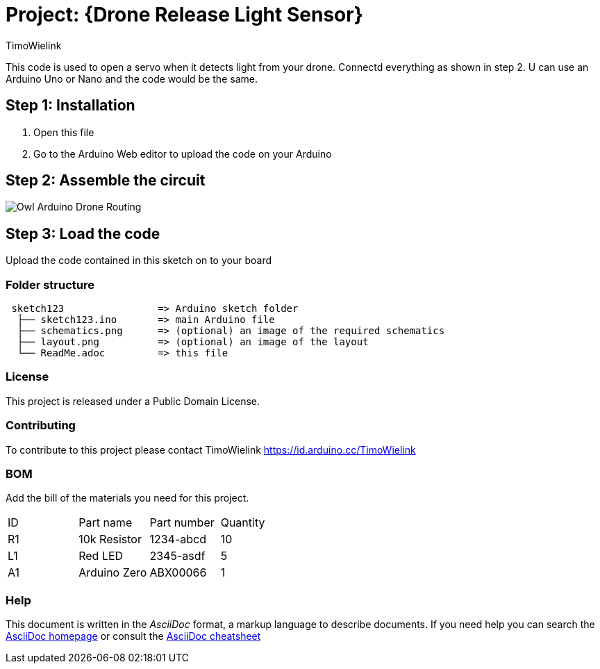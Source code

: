 :Author: TimoWielink
:Date: 11/05/2019
:Revision: version 1.1
:License: Public Domain

= Project: {Drone Release Light Sensor}

This code is used to open a servo when it detects light from your drone. Connectd everything as shown in step 2.
U can use an Arduino Uno or Nano and the code would be the same. 

== Step 1: Installation

1. Open this file
2. Go to the Arduino Web editor to upload the code on your Arduino


== Step 2: Assemble the circuit
image::Owl_Arduino_Drone_Routing.JPG[]


== Step 3: Load the code

Upload the code contained in this sketch on to your board

=== Folder structure

....
 sketch123                => Arduino sketch folder
  ├── sketch123.ino       => main Arduino file
  ├── schematics.png      => (optional) an image of the required schematics
  ├── layout.png          => (optional) an image of the layout
  └── ReadMe.adoc         => this file
....

=== License
This project is released under a {License} License.

=== Contributing
To contribute to this project please contact TimoWielink https://id.arduino.cc/TimoWielink

=== BOM
Add the bill of the materials you need for this project.

|===
| ID | Part name      | Part number | Quantity
| R1 | 10k Resistor   | 1234-abcd   | 10
| L1 | Red LED        | 2345-asdf   | 5
| A1 | Arduino Zero   | ABX00066    | 1
|===


=== Help
This document is written in the _AsciiDoc_ format, a markup language to describe documents.
If you need help you can search the http://www.methods.co.nz/asciidoc[AsciiDoc homepage]
or consult the http://powerman.name/doc/asciidoc[AsciiDoc cheatsheet]
